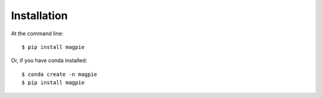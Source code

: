 ============
Installation
============

At the command line::

    $ pip install magpie

Or, if you have conda installed::

    $ conda create -n magpie
    $ pip install magpie
